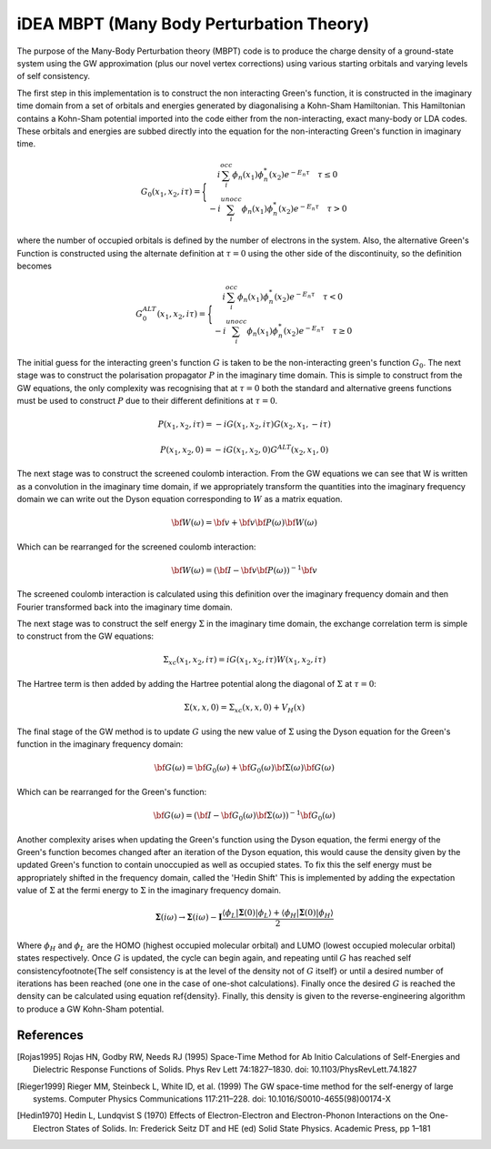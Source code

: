 iDEA MBPT (Many Body Perturbation Theory)
========================================

The purpose of the Many-Body Perturbation theory (MBPT) code is to produce the charge density of a ground-state system using the GW approximation (plus our novel vertex corrections) using
various starting orbitals and varying levels of self consistency.

The first step in this implementation is to construct the non interacting Green's function, it is constructed in the imaginary time domain from a set of orbitals and energies
generated by diagonalising a Kohn-Sham Hamiltonian. This Hamiltonian contains a Kohn-Sham potential imported into the code either from the non-interacting, exact many-body
or LDA codes. These orbitals and energies are subbed directly into the equation for the non-interacting Green's function in imaginary time.

    .. math ::

        G_0\left(x_1,x_2,i\tau\right)=\Bigg\{
        \begin{matrix}
        i\sum_{i}^{occ}\phi_n\left(x_1\right)\phi^{*}_{n}\left(x_2\right)e^{-E_{n}\tau} \quad \tau\le 0  \\
        -i\sum_{i}^{unocc}\phi_n\left(x_1\right)\phi^{*}_{n}\left(x_2\right)e^{-E_{n}\tau} \quad \tau>0
        \end{matrix}

where the number of occupied orbitals is defined by the number of electrons in the system. Also, the alternative Green's Function is constructed using the alternate definition at :math:`\tau=0` using
the other side of the discontinuity, so the definition becomes

    .. math ::

        G_{0}^{ALT}\left(x_1,x_2,i\tau\right)=\Bigg\{
        \begin{matrix}
        i\sum_{i}^{occ}\phi_n\left(x_1\right)\phi^{*}_{n}\left(x_2\right)e^{-E_{n}\tau} \quad \tau< 0  \\
        -i\sum_{i}^{unocc}\phi_n\left(x_1\right)\phi^{*}_{n}\left(x_2\right)e^{-E_{n}\tau} \quad \tau\ge 0
        \end{matrix}

The initial guess for the interacting green's function :math:`G` is taken to be the non-interacting green's function :math:`G_0`. The next stage was to construct the polarisation propagator :math:`P`
in the imaginary time domain. This is simple to construct from the GW equations, the only complexity was recognising that at :math:`\tau=0` both the standard and alternative greens functions
must be used to construct :math:`P` due to their different definitions at :math:`\tau=0`.

.. math:: P\left(x_1,x_2,i\tau\right) = -iG\left(x_1,x_2,i\tau\right)G\left(x_2,x_1,-i\tau\right)
.. math:: P\left(x_1,x_2,0\right) = -iG\left(x_1,x_2,0\right)G^{ALT}\left(x_2,x_1,0\right)

The next stage was to construct the screened coulomb interaction. From the GW equations we can see that W is written as a convolution in the imaginary time domain, if we appropriately
transform the quantities into the imaginary frequency domain we can write out the Dyson equation corresponding to :math:`W` as a matrix equation.

.. math:: \bf{W}\left(\omega\right)=\bf{v}+\bf{v}\bf{P}\left(\omega\right)\bf{W}\left(\omega\right)

Which can be rearranged for the screened coulomb interaction:

.. math:: \bf{W}\left(\omega\right)=\left(\bf{I}-\bf{v}\bf{P}\left(\omega\right)\right)^{-1}\bf{v}

The screened coulomb interaction is calculated using this definition over the imaginary frequency domain and then Fourier transformed back into the imaginary time domain.

The next stage was to construct the self energy :math:`\Sigma` in the imaginary time domain, the exchange correlation term is simple to construct from the GW equations:

.. math:: \Sigma_{xc}\left(x_1,x_2,i\tau\right) = iG\left(x_1,x_2,i\tau\right)W\left(x_1,x_2,i\tau\right)

The Hartree term is then added by adding the Hartree potential along the diagonal of :math:`\Sigma` at :math:`\tau=0`:

.. math:: \Sigma\left(x,x,0\right) = \Sigma_{xc}\left(x,x,0\right) + V_{H}\left(x\right)

The final stage of the GW method is to update :math:`G` using the new value of :math:`\Sigma` using the Dyson equation for the Green's function in the imaginary frequency domain:

.. math:: \bf{G}\left(\omega\right)=\bf{G_0}\left(\omega\right)+\bf{G_0}\left(\omega\right)\bf{\Sigma}\left(\omega\right)\bf{G}\left(\omega\right)

Which can be rearranged for the Green's function:

.. math:: \bf{G}\left(\omega\right)=\left(\bf{I}-\bf{G_0}\left(\omega\right)\bf{\Sigma}\left(\omega\right)\right)^{-1}\bf{G_0}\left(\omega\right)

Another complexity arises when updating the Green's function using the Dyson equation, the fermi energy of the Green's function becomes changed after an iteration of the
Dyson equation, this would cause the density given by the updated Green's function to contain unoccupied as well as occupied states. To fix this the self energy must be
appropriately shifted in the frequency domain, called the 'Hedin Shift' This is implemented by adding the expectation value of :math:`\Sigma` at the fermi energy to
:math:`\Sigma` in the imaginary frequency domain.

.. math:: \mathbf{\Sigma}\left(i\omega\right) \rightarrow \mathbf{\Sigma}\left(i\omega\right) - \mathbf{I}\frac{\langle \phi_L | \mathbf{\Sigma}\left(0\right) | \phi_L \rangle + \langle \phi_H | \mathbf{\Sigma}\left(0\right) | \phi_H \rangle}{2}

Where :math:`\phi_H` and :math:`\phi_L` are the HOMO (highest occupied molecular orbital) and LUMO (lowest occupied molecular orbital) states respectively. Once :math:`G` is updated,
the cycle can begin again, and repeating until :math:`G` has reached self consistency\footnote{The self consistency is at the level of the density not of :math:`G` itself} or
until a desired number of iterations has been reached (one one in the case of one-shot calculations). Finally once the desired :math:`G` is reached the density can be
calculated using equation \ref{density}. Finally, this density is given to the reverse-engineering algorithm to produce a GW Kohn-Sham potential.


References
----------

.. [Rojas1995] Rojas HN, Godby RW, Needs RJ (1995) Space-Time Method for Ab Initio Calculations of Self-Energies and Dielectric Response Functions of Solids. Phys Rev Lett 74:1827–1830. doi: 10.1103/PhysRevLett.74.1827

.. [Rieger1999] Rieger MM, Steinbeck L, White ID, et al. (1999) The GW space-time method for the self-energy of large systems. Computer Physics Communications 117:211–228. doi: 10.1016/S0010-4655(98)00174-X

.. [Hedin1970] Hedin L, Lundqvist S (1970) Effects of Electron-Electron and Electron-Phonon Interactions on the One-Electron States of Solids. In: Frederick Seitz DT and HE (ed) Solid State Physics. Academic Press, pp 1–181
